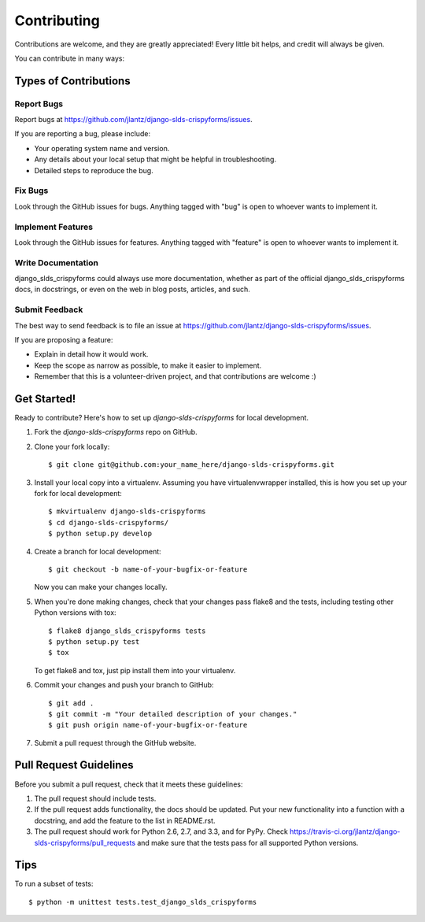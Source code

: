 ============
Contributing
============

Contributions are welcome, and they are greatly appreciated! Every
little bit helps, and credit will always be given. 

You can contribute in many ways:

Types of Contributions
----------------------

Report Bugs
~~~~~~~~~~~

Report bugs at https://github.com/jlantz/django-slds-crispyforms/issues.

If you are reporting a bug, please include:

* Your operating system name and version.
* Any details about your local setup that might be helpful in troubleshooting.
* Detailed steps to reproduce the bug.

Fix Bugs
~~~~~~~~

Look through the GitHub issues for bugs. Anything tagged with "bug"
is open to whoever wants to implement it.

Implement Features
~~~~~~~~~~~~~~~~~~

Look through the GitHub issues for features. Anything tagged with "feature"
is open to whoever wants to implement it.

Write Documentation
~~~~~~~~~~~~~~~~~~~

django_slds_crispyforms could always use more documentation, whether as part of the 
official django_slds_crispyforms docs, in docstrings, or even on the web in blog posts,
articles, and such.

Submit Feedback
~~~~~~~~~~~~~~~

The best way to send feedback is to file an issue at https://github.com/jlantz/django-slds-crispyforms/issues.

If you are proposing a feature:

* Explain in detail how it would work.
* Keep the scope as narrow as possible, to make it easier to implement.
* Remember that this is a volunteer-driven project, and that contributions
  are welcome :)

Get Started!
------------

Ready to contribute? Here's how to set up `django-slds-crispyforms` for local development.

1. Fork the `django-slds-crispyforms` repo on GitHub.
2. Clone your fork locally::

    $ git clone git@github.com:your_name_here/django-slds-crispyforms.git

3. Install your local copy into a virtualenv. Assuming you have virtualenvwrapper installed, this is how you set up your fork for local development::

    $ mkvirtualenv django-slds-crispyforms
    $ cd django-slds-crispyforms/
    $ python setup.py develop

4. Create a branch for local development::

    $ git checkout -b name-of-your-bugfix-or-feature

   Now you can make your changes locally.

5. When you're done making changes, check that your changes pass flake8 and the
   tests, including testing other Python versions with tox::

        $ flake8 django_slds_crispyforms tests
        $ python setup.py test
        $ tox

   To get flake8 and tox, just pip install them into your virtualenv. 

6. Commit your changes and push your branch to GitHub::

    $ git add .
    $ git commit -m "Your detailed description of your changes."
    $ git push origin name-of-your-bugfix-or-feature

7. Submit a pull request through the GitHub website.

Pull Request Guidelines
-----------------------

Before you submit a pull request, check that it meets these guidelines:

1. The pull request should include tests.
2. If the pull request adds functionality, the docs should be updated. Put
   your new functionality into a function with a docstring, and add the
   feature to the list in README.rst.
3. The pull request should work for Python 2.6, 2.7, and 3.3, and for PyPy. Check 
   https://travis-ci.org/jlantz/django-slds-crispyforms/pull_requests
   and make sure that the tests pass for all supported Python versions.

Tips
----

To run a subset of tests::

    $ python -m unittest tests.test_django_slds_crispyforms
